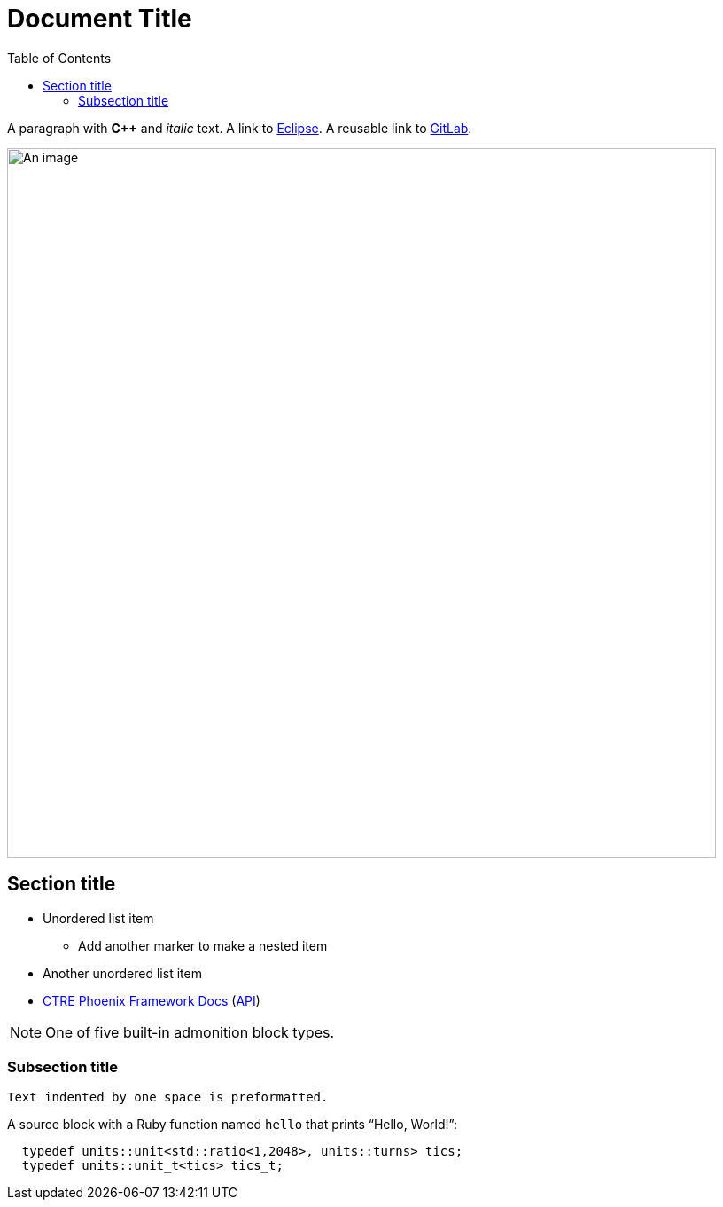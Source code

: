 = Document Title
:toc:
:url-gitlab: https://gitlab.eclipse.org
 
A paragraph with *pass:[C++]* and _italic_ text.
A link to https://eclipse.org[Eclipse].
A reusable link to {url-gitlab}[GitLab].
 
image::an-image.png[An image,800]
 
== Section title
 
* Unordered list item
** Add another marker to make a nested item
* Another unordered list item
* https://docs.ctre-phoenix.com/en/stable/[CTRE Phoenix Framework Docs^] 
(https://api.ctr-electronics.com/phoenix/release/cpp/namespaces.html[API,window=_blank])
 
NOTE: One of five built-in admonition block types.
 
=== Subsection title
 
 Text indented by one space is preformatted.
 
A source block with a Ruby function named `hello` that prints "`Hello, World!`":
 
[,c++]
----
  typedef units::unit<std::ratio<1,2048>, units::turns> tics;
  typedef units::unit_t<tics> tics_t;
----
